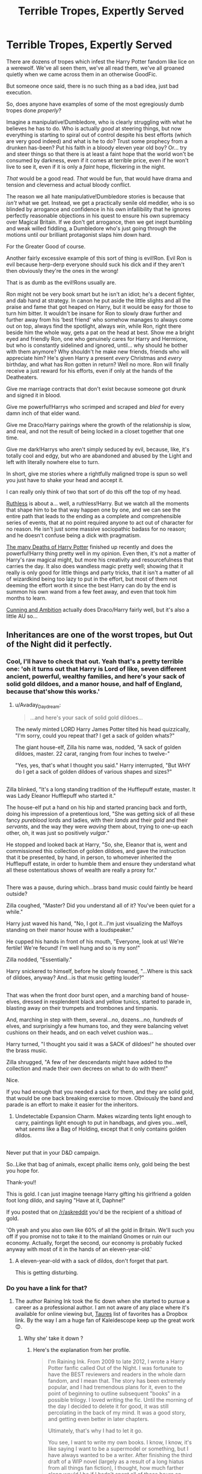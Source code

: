 #+TITLE: Terrible Tropes, Expertly Served

* Terrible Tropes, Expertly Served
:PROPERTIES:
:Author: totorox92
:Score: 92
:DateUnix: 1498679416.0
:DateShort: 2017-Jun-29
:END:
There are dozens of tropes which infest the Harry Potter fandom like lice on a werewolf. We've all seen them, we've all read them, we've all groaned quietly when we came across them in an otherwise GoodFic.

But someone once said, there is no such thing as a bad idea, just bad execution.

So, does anyone have examples of some of the most egregiously dumb tropes done /properly/?

Imagine a manipulative!Dumbledore, who is clearly struggling with what he believes he has to do. Who is actually /good/ at steering things, but now everything is starting to spiral out of control despite his best efforts (which are very good indeed) and what is he to do? Trust some prophecy from a drunken has-been? Put his faith in a bloody eleven year old boy? Or... try and steer things so that there is at least a faint hope that the world won't be consumed by darkness, even if it comes at terrible price, even if he won't live to see it, even if it is only a /faint/ hope, flickering in the night.

/That/ would be a good read. /That/ would be fun, that would have drama and tension and cleverness and actual bloody conflict.

The reason we all hate manipulative!Dumbledore stories is because that /isn't/ what we get. Instead, we get a practically senile old meddler, who is so blinded by arrogance and confidence in his own infallibility that he ignores perfectly reasonable objections in his quest to ensure his own supremacy over Magical Britain. If we don't get arrogance, then we get inept bumbling and weak willed fiddling, a Dumbledore who's just going through the motions until our brilliant protagonist slaps him down hard.

For the Greater Good of course.

Another fairly excessive example of this sort of thing is evil!Ron. Evil Ron is evil because herp-derp everyone should suck his dick and if they aren't then obviously they're the ones in the wrong!

That is as dumb as the evil!Rons usually are.

Ron might not be very book smart but he isn't an idiot; he's a decent fighter, and dab hand at strategy. In canon he put aside the little slights and all the praise and fame that got heaped on Harry, but it would be easy for those to turn him bitter. It wouldn't be insane for Ron to slowly draw further and further away from his ‘best friend' who somehow manages to always come out on top, always find the spotlight, always /win/, while Ron, right there beside him the whole way, gets a pat on the head at best. Show me a bright eyed and friendly Ron, one who genuinely cares for Harry and Hermione, but who is constantly sidelined and ignored, until... why should he bother with them anymore? Why shouldn't he make new friends, friends who will appreciate him? He's given Harry a present /every/ Christmas and /every/ birthday, and what has Ron gotten in return? Well no more. Ron will finally receive a just reward for his efforts, even if only at the hands of the Deatheaters.

Give me marriage contracts that don't exist because someone got drunk and signed it in blood.

Give me powerful!Harrys who scrimped and scraped and /bled/ for every damn inch of that elder wand.

Give me Draco/Harry pairings where the growth of the relationship is slow, and real, and not the result of being locked in a closet together that one time.

Give me dark!Harrys who aren't simply seduced by evil, because, like, it's totally cool and edgy, but who are abandoned and abused by the Light and left with literally nowhere else to turn.

In short, give me stories where a rightfully maligned trope is spun so well you just have to shake your head and accept it.

I can really only think of two that sort of do this off the top of my head.

[[https://www.fanfiction.net/s/10493620/1/Ruthless][Ruthless]] is about a... well, a ruthless!Harry. But we watch all the moments that shape him to be that way happen one by one, and we can see the entire path that leads to the ending as a complete and comprehensible series of events, that at no point required anyone to act out of character for no reason. He isn't just some massive sociopathic badass for no reason; and he doesn't confuse being a dick with pragmatism.

[[https://www.fanfiction.net/s/12388283/1/The-many-Deaths-of-Harry-Potter][The many Deaths of Harry Potter]] finished up recently and does the powerful!Harry thing pretty well in my opinion. Even then, it's not a matter of Harry's raw magical might, but more his creativity and resourcefulness that carries the day. It also does wandless magic pretty well; showing that it really is only good for little things and party tricks, that it isn't a matter of all of wizardkind being too lazy to put in the effort, but most of them not deeming the effort worth it since the best Harry can do by the end is summon his own wand from a few feet away, and even that took him months to learn.

[[http://archiveofourown.org/works/261823][Cunning and Ambition]] actually does Draco/Harry fairly well, but it's also a little AU so...


** Inheritances are one of the worst tropes, but Out of the Night did it perfectly.
:PROPERTIES:
:Author: Lord_Anarchy
:Score: 20
:DateUnix: 1498679649.0
:DateShort: 2017-Jun-29
:END:

*** Cool, I'll have to check that out. Yeah that's a pretty terrible one: 'oh it turns out that Harry is Lord of like, seven different ancient, powerful, wealthy families, and here's your sack of solid gold dildoes, and a manor house, and half of England, because that'show this works.'
:PROPERTIES:
:Author: totorox92
:Score: 17
:DateUnix: 1498679777.0
:DateShort: 2017-Jun-29
:END:

**** u/Avaday_Daydream:
#+begin_quote
  ...and here's your sack of solid gold dildoes...
#+end_quote

The newly minted LORD Harry James Potter tilted his head quizzically, "I'm sorry, could you repeat that? I get a sack of golden whats?"

The giant house-elf, Zilla his name was, nodded, "A sack of golden dildoes, master. 22 carat, ranging from four inches to twelve-"

"Yes, yes, that's what I thought you said." Harry interrupted, "But WHY do I get a sack of golden dildoes of various shapes and sizes?"

** 
   :PROPERTIES:
   :CUSTOM_ID: section
   :END:
Zilla blinked, "It's a long standing tradition of the Hufflepuff estate, master. It was Lady Eleanor Hufflepuff who started it."

The house-elf put a hand on his hip and started prancing back and forth, doing his impression of a pretentious lord, "She was getting sick of all these fancy /pureblood/ lords and ladies, with their /lands/ and their /gold/ and their /servants/, and the way they were /waving/ them about, trying to one-up each other, oh, it was just so positively /vulgar/."

He stopped and looked back at Harry, "So, she, Eleanor that is, went and commissioned this collection of golden dildoes, and gave the instruction that it be presented, by hand, in person, to whomever inherited the Hufflepuff estate, in order to humble them and ensure they understand what all these ostentatious shows of wealth are really a proxy for."

** 
   :PROPERTIES:
   :CUSTOM_ID: section-1
   :END:
There was a pause, during which...brass band music could faintly be heard outside?

Zilla coughed, "Master? Did you understand all of it? You've been quiet for a while."

Harry just waved his hand, "No, I got it...I'm just visualizing the Malfoys standing on their manor house with a loudspeaker."

He cupped his hands in front of his mouth, "Everyone, look at us! We're fertile! We're fecund! I'm well hung and so is my son!"

Zilla nodded, "Essentially."

Harry snickered to himself, before he slowly frowned, "...Where is this sack of dildoes, anyway? And...is that music getting louder?"

** 
   :PROPERTIES:
   :CUSTOM_ID: section-2
   :END:
That was when the front door burst open, and a marching band of house-elves, dressed in resplendent black and yellow tunics, started to parade in, blasting away on their trumpets and trombones and timpanis.

And, marching in step with them, several...no, dozens...no, /hundreds/ of elves, and surprisingly a few humans too, and they were balancing velvet cushions on their heads, and on each velvet cushion was...

Harry turned, "I thought you said it was a SACK of dildoes!" he shouted over the brass music.

Zilla shrugged, "A few of her descendants might have added to the collection and made their own decrees on what to do with them!"
:PROPERTIES:
:Author: Avaday_Daydream
:Score: 62
:DateUnix: 1498696186.0
:DateShort: 2017-Jun-29
:END:

***** Nice.
:PROPERTIES:
:Author: totorox92
:Score: 13
:DateUnix: 1498698061.0
:DateShort: 2017-Jun-29
:END:


***** If you had enough that you needed a sack for them, and they are solid gold, that would be one back breaking exercise to move. Obviously the band and parade is an effort to make it easier for the inheritors.
:PROPERTIES:
:Author: BobVosh
:Score: 13
:DateUnix: 1498733394.0
:DateShort: 2017-Jun-29
:END:

****** Undetectable Expansion Charm. Makes wizarding tents light enough to carry, paintings light enough to put in handbags, and gives you...well, what /seems/ like a Bag of Holding, except that it only contains golden dildos.

** 
   :PROPERTIES:
   :CUSTOM_ID: section
   :END:
Never put that in your D&D campaign.
:PROPERTIES:
:Author: Avaday_Daydream
:Score: 10
:DateUnix: 1498736981.0
:DateShort: 2017-Jun-29
:END:

******* So..Like that bag of animals, except phallic items only, gold being the best you hope for.
:PROPERTIES:
:Author: BobVosh
:Score: 2
:DateUnix: 1498740516.0
:DateShort: 2017-Jun-29
:END:


***** Thank-you!!
:PROPERTIES:
:Score: 2
:DateUnix: 1498699288.0
:DateShort: 2017-Jun-29
:END:


***** This is gold. I can just imagine teenage Harry gifting his girlfriend a golden foot long dildo, and saying "Have at it, Daphne!"

If you posted that on [[/r/askreddit]] you'd be the recipient of a shitload of gold.
:PROPERTIES:
:Score: 2
:DateUnix: 1498749227.0
:DateShort: 2017-Jun-29
:END:


**** 'Oh yeah and you also own like 60% of all the gold in Britain. We'll such you off if you promise not to take it to the mainland Gnomes or ruin our economy. Actually, forget the second, our economy is probably fucked anyway with most of it in the hands of an eleven-year-old.'
:PROPERTIES:
:Author: SaberToothedRock
:Score: 9
:DateUnix: 1498691948.0
:DateShort: 2017-Jun-29
:END:

***** A eleven-year-old with a sack of dildos, don't forget that part.

This is getting disturbing.
:PROPERTIES:
:Author: Kazeto
:Score: 6
:DateUnix: 1498747548.0
:DateShort: 2017-Jun-29
:END:


*** Do you have a link for that?
:PROPERTIES:
:Author: totorox92
:Score: 2
:DateUnix: 1498680389.0
:DateShort: 2017-Jun-29
:END:

**** The author Raining Ink took the fic down when she started to pursue a career as a professional author. I am not aware of any place where it's available for online viewing but, [[https://docs.google.com/document/d/1NkGVr2UUmX3AkexY8P9GZkQFMVfLsxVHckcwW2FzDSA][Taures]] list of favorites has a Dropbox link. By the way I am a huge fan of Kaleidescope keep up the great work 😊.
:PROPERTIES:
:Author: WetBananas
:Score: 7
:DateUnix: 1498681525.0
:DateShort: 2017-Jun-29
:END:

***** Why she' take it down ?
:PROPERTIES:
:Author: MoukaLion
:Score: 1
:DateUnix: 1499904275.0
:DateShort: 2017-Jul-13
:END:

****** Here's the explanation from her profile.

#+begin_quote
  I'm Raining Ink. From 2009 to late 2012, I wrote a Harry Potter fanfic called Out of the Night. I was fortunate to have the BEST reviewers and readers in the whole darn fandom, and I mean that. The story has been extremely popular, and I had tremendous plans for it, even to the point of beginning to outline subsequent "books" in a possible trilogy. I loved writing the fic. Until the morning of the day I decided to delete it for good, it was still percolating in the back of my mind. It was a good story, and getting even better in later chapters.

  Ultimately, that's why I had to let it go.

  You see, I want to write my own books. I know, I know, it's like saying I want to be a supermodel or something, but I have always wanted to be a writer. After finishing the third draft of a WIP novel (largely as a result of a long hiatus from all things fan fiction), I thought, how much farther along would I be if I hadn't spent all of those hours on OoTN?

  The thing is, this is my Dream -- the big one that deserves capital letters, the one I've spent years studying for. OoTN isn't a dream, it's a hobby, and a frightfully addictive one. So that's why once I finally accepted that I couldn't have the Dream and the hobby, I had to thrust OoTN away from me with both hands. (The thrusting away with both hands is why it's being deleted and not simply abandoned.)

  Some of you may say, "But look at the platform you've built! Ready-made fans!"

  Yeah, I know. It bites to leave these wonderful supportive people (more than a few of whom have already volunteered to buy anything I write!) behind. But I don't want to try to coattail off of OoTN, or off of J.K. Rowling. I need to keep my real life and my fanfic life separate. I need to close this chapter for good.

  So this is me, saying thank you and farewell and wish me luck if you've got it in you. I'm off to chase my Dream. I hope that, wherever you are in life, you're chasing yours.

  Over and out,

  Raining Ink
#+end_quote
:PROPERTIES:
:Author: WetBananas
:Score: 5
:DateUnix: 1499904809.0
:DateShort: 2017-Jul-13
:END:

******* Thanks for the info , does that mean it's incomplete tho ?
:PROPERTIES:
:Author: MoukaLion
:Score: 1
:DateUnix: 1499905713.0
:DateShort: 2017-Jul-13
:END:

******** Yes, it's incomplete.
:PROPERTIES:
:Author: WetBananas
:Score: 1
:DateUnix: 1499908387.0
:DateShort: 2017-Jul-13
:END:


******* This makes me wonder, did she ever write that book?
:PROPERTIES:
:Score: 1
:DateUnix: 1508487262.0
:DateShort: 2017-Oct-20
:END:


**** It's not on ffn, but a quick google search "Out of the Night by Raining Ink" will get you a copy.
:PROPERTIES:
:Author: Lord_Anarchy
:Score: 2
:DateUnix: 1498681728.0
:DateShort: 2017-Jun-29
:END:


** I've read extensively in three fandoms and I have to say that proportionally Harry Potter fandom has more Badly written fics than the other three. It's a pity because, per everything you wrote above, the ground is fertile with possibilities. My own personal theory is that the writers are just too young and inexperienced. They find cliched hyperbole fun whereas I, being older, am either bored and/or very annoyed to the point of flinging my phone because "no real person acts that way". My hope is that as the fandom changes, more mature writers will settle in and do justice to some of your ideas, because when it's done right, it is utterly awesome.

Thanks for the recs.
:PROPERTIES:
:Author: helianthusheliopsis
:Score: 41
:DateUnix: 1498681302.0
:DateShort: 2017-Jun-29
:END:

*** Some of the problem is also that FFN is not a good environment for growth. When I post on other sites, I actually get criticism and useful advice. FFN reviews have been a torrent of 'this shit is the best thang evar!' which doesn't help you develop at all as a writer.

If you look for stories on Ao3 or SB/SV the quantity of shit goes way way down.
:PROPERTIES:
:Author: totorox92
:Score: 31
:DateUnix: 1498682945.0
:DateShort: 2017-Jun-29
:END:

**** SB/SV are definitely where its at for discussion and feedback. With Threadmarks and reader mode, they also have almost all the reader friendly functionality of FFN too.
:PROPERTIES:
:Author: thyrfa
:Score: 11
:DateUnix: 1498692455.0
:DateShort: 2017-Jun-29
:END:


**** Any time I have ever ever given a review that said anything but "this is the best thing evah!" (Always variations of I loved this but...homophones are a thing, here's the ones you should stop abusing please) On ffn OR AO3 I immediately got replies of "no one asked you for your advice, go away," which is especially annoying when they say please read and review and constructive criticism is okay.
:PROPERTIES:
:Author: Rit_Zien
:Score: 10
:DateUnix: 1498727295.0
:DateShort: 2017-Jun-29
:END:

***** Then they suck ass and need to find some perspective. Not all criticism is good criticism , but criticism is the only way to get better.
:PROPERTIES:
:Author: totorox92
:Score: 3
:DateUnix: 1498750794.0
:DateShort: 2017-Jun-29
:END:


***** A writer on naruto ff actually left the website because too much people criticized her lol
:PROPERTIES:
:Author: MoukaLion
:Score: 1
:DateUnix: 1499904882.0
:DateShort: 2017-Jul-13
:END:


**** I just hate the formatting on their sites for the reading part, and Ao3 character tag is utterly useless.
:PROPERTIES:
:Author: BobVosh
:Score: 9
:DateUnix: 1498733124.0
:DateShort: 2017-Jun-29
:END:

***** People need to be more judicious in using the tags.
:PROPERTIES:
:Score: 6
:DateUnix: 1498766840.0
:DateShort: 2017-Jun-30
:END:

****** They do, but I dont think it will make a difference. It's too late, even if everyone starting today started using the tags properly, the fics would still not be searchable due to people tagging every remotely popular character in their fics regardless of whether they are mentioned in it. There are also way too many crossovers, I really wish there was a way to exclude them, especially the ones that tag 10+ series and popular characters from all of them.
:PROPERTIES:
:Author: dehue
:Score: 5
:DateUnix: 1498774911.0
:DateShort: 2017-Jun-30
:END:

******* I think it's a way to gain visibility for their fic, but that usually leads to an author being insecure.
:PROPERTIES:
:Score: 2
:DateUnix: 1498776186.0
:DateShort: 2017-Jun-30
:END:


***** What's terrible about it is that I have to read the summary blurb of every fic because a tremendous amount of writers don't tag their 'High School AU'.
:PROPERTIES:
:Author: Boscolt
:Score: 2
:DateUnix: 1499064795.0
:DateShort: 2017-Jul-03
:END:

****** I kinda wish fans could tag instead of authors.
:PROPERTIES:
:Author: BobVosh
:Score: 2
:DateUnix: 1499065523.0
:DateShort: 2017-Jul-03
:END:


**** What is SB/SV? I tried googling it but got weird results.
:PROPERTIES:
:Author: anathea
:Score: 5
:DateUnix: 1498695394.0
:DateShort: 2017-Jun-29
:END:

***** [[https://forums.spacebattles.com/forums/creative-writing.18/][Space Battles]] and their sister site [[https://forums.sufficientvelocity.com/forums/user-fiction.2/][Sufficient Velocity]]. Not a lot of HP on them, but they do have some, and it tends to be noticeably higher quality than what you'd find in a top 50 search of FFN.
:PROPERTIES:
:Author: totorox92
:Score: 18
:DateUnix: 1498697645.0
:DateShort: 2017-Jun-29
:END:


*** I'd question as to exactly how much the fandom will change, if at all. Many older writers (not in terms of age but instead HP writing longevity) seemed to either "grow out of" or lose interest in penning HP fan fictions. Yet, you have a new crop of younger writers (much like you alluded to), that either have too little experience (with some, it's none at all), paired together with those younger authors who don't even bother to complete a story, due to whatever happens to set the detour path for them to take.

It's clear that the HP writing fandom isn't as big as it was once, which makes sense considering the books and films are now completed with the exception of Fantastic Beats (yet that doesn't directly deal with Harry Potter), but sadly, story gems are too little of nothing now, and continuously lost in a endless pit of garbage.
:PROPERTIES:
:Author: emong757
:Score: 14
:DateUnix: 1498688024.0
:DateShort: 2017-Jun-29
:END:

**** Agreed. Hp seems to be the fandom where writers cut their teeth and then move on due to age, losing interest or life distractions. It happens the same in other fandoms but, from the fandoms In which I have read extensively, they enter at an older age therefore are more savvy and sophisticated regarding tropes.
:PROPERTIES:
:Author: helianthusheliopsis
:Score: 7
:DateUnix: 1498689593.0
:DateShort: 2017-Jun-29
:END:


*** [deleted]
:PROPERTIES:
:Score: 1
:DateUnix: 1498723421.0
:DateShort: 2017-Jun-29
:END:

**** Naruto, Homestuck, Worm, One Piece, My Little Pony, and to a lesser extent Bleach, Gravity Falls, Stephen Universe, RWBY
:PROPERTIES:
:Author: totorox92
:Score: 2
:DateUnix: 1498750949.0
:DateShort: 2017-Jun-29
:END:

***** [deleted]
:PROPERTIES:
:Score: 2
:DateUnix: 1498751982.0
:DateShort: 2017-Jun-29
:END:

****** On SB, Worm is by far the most popular, and it has some absolutely fantastic stories by several authors.

However, in my experience it's more about what /kind/ of story you're looking for that determines where you'll be likely to find good stuff.

Ao3 tends to have lots of relationship emphasizing stuff, as well as more intense psychological plots.

SB and SV tend to have more of the mass consumable types of fanfiction, just better written because both of those sites tend to be populated by nerds who are approximately well read and like dissecting how abilities and so on work.

For Naruto, there are some truly awe inspiring romances, and some pretty great [[https://forums.spacebattles.com/threads/sasuke-uchiha-and-the-power-of-lies-naruto-comedy-au.472801/][GenFics]]. However [[http://archiveofourown.org/users/blackkat/pseuds/blackkat][Black.k.kat]] writes *the best rom-coms that you will ever read, anywhere, ever*, and she's even written a few for HP.

Homestuck tends to be [[http://archiveofourown.org/works/737625][a little weird]], just like the source material, but often has pretty decent stuff. Sadly it's very hard to write the easy to read/easy to enjoy stuff for, so it has very little representation on SB/SV. Many of the fics tend to focus on really bizarre sexualitys ([[http://archiveofourown.org/works/6981655/chapters/15909901][because aliens]]) which leads to delightful smut.

Worm covers a broad spectrum. There are a lot of stories which simply follow [[https://forums.spacebattles.com/threads/constellations-worm-okami.414320/][the MC with a different superpowers]], but the best ones tend to focus on the powers which [[https://forums.spacebattles.com/threads/burn-up-worm-complete.395526/][change how her brain works]] and those can be simply delicious explorations of alien psyche.

One Piece is a series I have always enjoyed, but the fandom is sadly quite small. I just recently discovered [[http://archiveofourown.org/works/10859229][one series]] though which... like, it has a lot of AU elements, but /holy fuck/ it is practically fine literature. I'm not even kidding.

My Little Pony is... kind of an odd one, because the fanbase is incredibly diverse, so you can get bronys writing stories about [[https://www.fimfiction.net/story/62074/friendship-is-optimal][an AI eating the world being a good thing]] but also have some fics where [[https://www.fimfiction.net/story/82419/a-stitch-in-time][time loops drive the Princess of Friendship insane]].

The other four I haven't delved much yet, so I only have one or two stories that I've found tolerable there.

In General, I would say Worm has the most readable stuff on SB/SV, Homestuck has the best (and weirdest) smut on Ao3, and Naruto has a decent representation on both sites, but more Ao3 than SB/SV. Good MLP:FiM is usually on fimfiction, the dedicated site
:PROPERTIES:
:Author: totorox92
:Score: 7
:DateUnix: 1498770740.0
:DateShort: 2017-Jun-30
:END:


** Marriage contracts done well you say?

linkffn(Contractual Invalidation by R-dude)
:PROPERTIES:
:Author: RAfan2421
:Score: 16
:DateUnix: 1498698177.0
:DateShort: 2017-Jun-29
:END:

*** [[http://www.fanfiction.net/s/11697407/1/][*/Contractual Invalidation/*]] by [[https://www.fanfiction.net/u/2057121/R-dude][/R-dude/]]

#+begin_quote
  In which pureblood tradition doesn't always favor the purebloods.
#+end_quote

^{/Site/: [[http://www.fanfiction.net/][fanfiction.net]] *|* /Category/: Harry Potter *|* /Rated/: Fiction T *|* /Chapters/: 7 *|* /Words/: 90,127 *|* /Reviews/: 676 *|* /Favs/: 3,276 *|* /Follows/: 2,756 *|* /Updated/: 1/6 *|* /Published/: 12/28/2015 *|* /Status/: Complete *|* /id/: 11697407 *|* /Language/: English *|* /Genre/: Suspense *|* /Characters/: Harry P., Daphne G. *|* /Download/: [[http://www.ff2ebook.com/old/ffn-bot/index.php?id=11697407&source=ff&filetype=epub][EPUB]] or [[http://www.ff2ebook.com/old/ffn-bot/index.php?id=11697407&source=ff&filetype=mobi][MOBI]]}

--------------

*FanfictionBot*^{1.4.0} *|* [[[https://github.com/tusing/reddit-ffn-bot/wiki/Usage][Usage]]] | [[[https://github.com/tusing/reddit-ffn-bot/wiki/Changelog][Changelog]]] | [[[https://github.com/tusing/reddit-ffn-bot/issues/][Issues]]] | [[[https://github.com/tusing/reddit-ffn-bot/][GitHub]]] | [[[https://www.reddit.com/message/compose?to=tusing][Contact]]]

^{/New in this version: Slim recommendations using/ ffnbot!slim! /Thread recommendations using/ linksub(thread_id)!}
:PROPERTIES:
:Author: FanfictionBot
:Score: 4
:DateUnix: 1498698189.0
:DateShort: 2017-Jun-29
:END:


*** Damn, was about to rec this one. Definitely one of the best marriage contract fic out there.
:PROPERTIES:
:Author: ShiroVN
:Score: 4
:DateUnix: 1498704327.0
:DateShort: 2017-Jun-29
:END:


** linkffn(A dramatic reading) Umbridge finds the Harry Potter books and makes a public reading out of them. A well written and realistic take on the popular trope.

linkffn(Blurring Reality) Read this recently and have to recommend it. It's kind of a non magical AU trope with a serious supernatural twist. I know the summary sounds ridiculous, but it's really good. It's set in a dance school that's putting on a performance called "the prophecy" that's basically the Harry Potter plot.

Its a fic of parallels between the perfomance that they are putting on, the characters who we all know and love and the actual canon plot. Something really strange is going on since their real life starts to mirror the events happening in the play and actors start losing their grip with reality. It's like black swan movie Harry Potter edition since it has that psychological thriller thing going on. Everyone is very in character and has some great moments with Tom Riddle and Harry.

Sadly incomplete, but good. Its also a gen fic, no slash or romance.
:PROPERTIES:
:Author: dehue
:Score: 21
:DateUnix: 1498681468.0
:DateShort: 2017-Jun-29
:END:

*** Wow, I just read Blurring Reality and it was crazy good! I was not expecting that at all...I hope the author continues it!
:PROPERTIES:
:Author: Flye_Autumne
:Score: 7
:DateUnix: 1498704797.0
:DateShort: 2017-Jun-29
:END:

**** Haha, yeah, that was my reaction too. I only started reading it because I wanted to see how silly it would be, I wasn't expecting to get super into it or for it to have an interesting mystery plot and great characters.
:PROPERTIES:
:Author: dehue
:Score: 3
:DateUnix: 1498708533.0
:DateShort: 2017-Jun-29
:END:


**** Same reaction. It wasn't what I thought it would be but I loved it anyways...
:PROPERTIES:
:Author: findurowndestiny
:Score: 2
:DateUnix: 1498756643.0
:DateShort: 2017-Jun-29
:END:


*** [[http://www.fanfiction.net/s/10868642/1/][*/Blurring Reality/*]] by [[https://www.fanfiction.net/u/4663863/Terrific-Lunacy][/Terrific Lunacy/]]

#+begin_quote
  Tom Riddle, top student of the prestigious Hogwarts School for Dance. Albus Dumbledore, searching for the hero in his famous end of year performance by holding open auditions. Harry Potter, attending said auditions only to listen to the live music for free. Severus Snape, dance instructor, tolerating nothing but perfection. The line between imagination and reality, a fickle thing.
#+end_quote

^{/Site/: [[http://www.fanfiction.net/][fanfiction.net]] *|* /Category/: Harry Potter *|* /Rated/: Fiction T *|* /Chapters/: 11 *|* /Words/: 55,885 *|* /Reviews/: 870 *|* /Favs/: 1,282 *|* /Follows/: 1,581 *|* /Updated/: 8/2/2016 *|* /Published/: 12/4/2014 *|* /id/: 10868642 *|* /Language/: English *|* /Genre/: Suspense/Drama *|* /Characters/: Harry P., Tom R. Jr., Voldemort, Severus S. *|* /Download/: [[http://www.ff2ebook.com/old/ffn-bot/index.php?id=10868642&source=ff&filetype=epub][EPUB]] or [[http://www.ff2ebook.com/old/ffn-bot/index.php?id=10868642&source=ff&filetype=mobi][MOBI]]}

--------------

[[http://www.fanfiction.net/s/12324284/1/][*/A Dramatic Reading/*]] by [[https://www.fanfiction.net/u/5339762/White-Squirrel][/White Squirrel/]]

#+begin_quote
  Umbridge finds seven books about Harry Potter from another dimension in the Room of Requirement and decides to read them aloud to the school in an ill-advised attempt to discredit Dumbledore. Hilarity ensues. Features an actual plot, realistic reactions, decent pacing, *and minimal quotations*.
#+end_quote

^{/Site/: [[http://www.fanfiction.net/][fanfiction.net]] *|* /Category/: Harry Potter *|* /Rated/: Fiction K+ *|* /Chapters/: 18 *|* /Words/: 56,579 *|* /Reviews/: 640 *|* /Favs/: 1,254 *|* /Follows/: 1,432 *|* /Updated/: 4/2 *|* /Published/: 1/15 *|* /Status/: Complete *|* /id/: 12324284 *|* /Language/: English *|* /Genre/: Drama/Parody *|* /Characters/: Harry P. *|* /Download/: [[http://www.ff2ebook.com/old/ffn-bot/index.php?id=12324284&source=ff&filetype=epub][EPUB]] or [[http://www.ff2ebook.com/old/ffn-bot/index.php?id=12324284&source=ff&filetype=mobi][MOBI]]}

--------------

*FanfictionBot*^{1.4.0} *|* [[[https://github.com/tusing/reddit-ffn-bot/wiki/Usage][Usage]]] | [[[https://github.com/tusing/reddit-ffn-bot/wiki/Changelog][Changelog]]] | [[[https://github.com/tusing/reddit-ffn-bot/issues/][Issues]]] | [[[https://github.com/tusing/reddit-ffn-bot/][GitHub]]] | [[[https://www.reddit.com/message/compose?to=tusing][Contact]]]

^{/New in this version: Slim recommendations using/ ffnbot!slim! /Thread recommendations using/ linksub(thread_id)!}
:PROPERTIES:
:Author: FanfictionBot
:Score: 6
:DateUnix: 1498681489.0
:DateShort: 2017-Jun-29
:END:


** This is my particular brand of crack, so. Here's a bunch of superpowered Harry, dumb wizarding politics, soulbonds, twin-is-the-other-boy-who-lived, dimension travel, and time travel.

As always, YMMV; taste is subjective. But I've found all of these to be at least somewhat entertaining and creative.

linkffn(8045114; 11191235; 9863146; 9332216; 8553100; 11994164; 12248514; 11574569; 9818387) ffnbot!slim

linkao3(8376253; 696060; 4330836; 6551137; 327322; 5421695; 8158447)

...This list got slightly out of hand.
:PROPERTIES:
:Author: saiditallbefore
:Score: 12
:DateUnix: 1498688363.0
:DateShort: 2017-Jun-29
:END:

*** [[http://archiveofourown.org/works/8158447][*/the last son/*]] by [[http://www.archiveofourown.org/users/dirgewithoutmusic/pseuds/dirgewithoutmusic][/dirgewithoutmusic/]]

#+begin_quote
  On the train platform, Harry suffered a hug from Remus, a hair ruffle from Sirius, and a "don't do anything I wouldn't do" from his mother, and then he ran for the brick wall, cart rattling before him. The snowy owl they'd gotten him hooted softly in protest. Harry had named her Ororo after the Muggle comic books his mother had introduced him to. Lily took Harry to the comic store every time he sat through a whole visit with his aunt, uncle, and cousin and didn't kick anybody unless they kicked him first. Bill tried to wipe some dirt off a dodging Ron's nose. Ginny complained loudly about being left behind. Fred and George ran off to see Lee Jordan's spider. People watched the Weasleys from all directions--they were hard to miss--and Ron's shoulders slowly rose up and up to his reddening ears. He missed the big empty orchards behind the Burrow already. Ron was one of the last people on the train. He slid past staring eyes and finally stepped himself into an almost unoccupied compartment-- there was just one small boy tucked in there. He had messy dark hair, slightly askew round glasses, and a comic book held up in front of his nose. "Is it okay if I sit here?" said Ron. "Everywhere else is full."
#+end_quote

^{/Site/: [[http://www.archiveofourown.org/][Archive of Our Own]] *|* /Fandom/: Harry Potter - J. K. Rowling *|* /Published/: 2016-09-29 *|* /Words/: 13051 *|* /Chapters/: 1/1 *|* /Comments/: 180 *|* /Kudos/: 2139 *|* /Bookmarks/: 342 *|* /Hits/: 17492 *|* /ID/: 8158447 *|* /Download/: [[http://archiveofourown.org/downloads/di/dirgewithoutmusic/8158447/the%20last%20son.epub?updated_at=1497663439][EPUB]] or [[http://archiveofourown.org/downloads/di/dirgewithoutmusic/8158447/the%20last%20son.mobi?updated_at=1497663439][MOBI]]}

--------------

[[http://archiveofourown.org/works/696060][*/Families and Familiars/*]] by [[http://www.archiveofourown.org/users/Sherza/pseuds/Sherza][/Sherza/]]

#+begin_quote
  Hogwarts is alive, sentient, and able to speak. There is a world of difference between pets and familiars. Harry Potter uses the brain he was born with. The Wizarding world gets an object lesson in why you never underestimate (or worse, make an enemy of) a Black.Harry Potter has a destiny far greater than he could possibly know. A destiny that will shake the Wizarding world to its foundations
#+end_quote

^{/Site/: [[http://www.archiveofourown.org/][Archive of Our Own]] *|* /Fandom/: Harry Potter - J. K. Rowling *|* /Published/: 2013-02-23 *|* /Completed/: 2013-02-23 *|* /Words/: 134649 *|* /Chapters/: 24/24 *|* /Comments/: 105 *|* /Kudos/: 1096 *|* /Bookmarks/: 247 *|* /Hits/: 42859 *|* /ID/: 696060 *|* /Download/: [[http://archiveofourown.org/downloads/Sh/Sherza/696060/Families%20and%20Familiars.epub?updated_at=1405205625][EPUB]] or [[http://archiveofourown.org/downloads/Sh/Sherza/696060/Families%20and%20Familiars.mobi?updated_at=1405205625][MOBI]]}

--------------

[[http://www.fanfiction.net/s/9332216/1/][*/Sixteen Years/*]] by [[https://www.fanfiction.net/u/4303858/Council][/Council/]]

#+begin_quote
  Sixteen years later marks Harry Potter's forced return to the wizarding world after being banished to the muggle world for sixteen years. When he returns, he will be forced to fight, but in his own, Shotgunning, Motorcycling, Firewielding unique style. DifferentBWL, H/G, TwinPotters, All Wizards are powerful and Super Epic Powered Wizarding Duels will be the backbone of this story.
#+end_quote

^{/Site/: [[http://www.fanfiction.net/][fanfiction.net]] *|* /Category/: Harry Potter *|* /Rated/: Fiction M *|* /Chapters/: 33 *|* /Words/: 185,234 *|* /Reviews/: 805 *|* /Favs/: 863 *|* /Follows/: 1,111 *|* /Updated/: 9/9/2016 *|* /Published/: 5/27/2013 *|* /id/: 9332216 *|* /Language/: English *|* /Genre/: Adventure/Romance *|* /Characters/: <Harry P., Ginny W.> Sirius B., Neville L. *|* /Download/: [[http://www.ff2ebook.com/old/ffn-bot/index.php?id=9332216&source=ff&filetype=epub][EPUB]] or [[http://www.ff2ebook.com/old/ffn-bot/index.php?id=9332216&source=ff&filetype=mobi][MOBI]]}

--------------

[[http://www.fanfiction.net/s/8553100/1/][*/The Rise and Fall of Harry J Potter/*]] by [[https://www.fanfiction.net/u/1156945/Muffliato][/Muffliato/]]

#+begin_quote
  All was well. Truly, it was. Harry Potter was so happy that not even Rita Skeeter's newest biography could spoil things. Okay, fine, so maybe he'd 'forgotten' to mention parts of his past to his loved ones. It wasn't like this disaster could end in Azkaban sentences or pygmy puff invasions, right? Right. He was worrying about nothing. --- Pre-Epilogue, canon ships.
#+end_quote

^{/Site/: [[http://www.fanfiction.net/][fanfiction.net]] *|* /Category/: Harry Potter *|* /Rated/: Fiction K+ *|* /Chapters/: 9 *|* /Words/: 59,202 *|* /Reviews/: 145 *|* /Favs/: 251 *|* /Follows/: 376 *|* /Updated/: 10/24/2016 *|* /Published/: 9/24/2012 *|* /id/: 8553100 *|* /Language/: English *|* /Genre/: Family/Humor *|* /Characters/: <Harry P., Ginny W.> Hermione G., Rita S. *|* /Download/: [[http://www.ff2ebook.com/old/ffn-bot/index.php?id=8553100&source=ff&filetype=epub][EPUB]] or [[http://www.ff2ebook.com/old/ffn-bot/index.php?id=8553100&source=ff&filetype=mobi][MOBI]]}

--------------

[[http://www.fanfiction.net/s/11994164/1/][*/Thin Pages/*]] by [[https://www.fanfiction.net/u/7751341/Queen-Of-Creating][/Queen.Of.Creating/]]

#+begin_quote
  "Not only will this class be reading it, but all of my classes will be reading it." Umbridge said, her girly voice laced with vindictive excitement. "And I've delivered copies to each of the professors and the headmaster. I believe these books will clear things up very soon." Rated T for mild language.
#+end_quote

^{/Site/: [[http://www.fanfiction.net/][fanfiction.net]] *|* /Category/: Harry Potter *|* /Rated/: Fiction T *|* /Chapters/: 10 *|* /Words/: 43,494 *|* /Reviews/: 185 *|* /Favs/: 244 *|* /Follows/: 416 *|* /Updated/: 5/31 *|* /Published/: 6/11/2016 *|* /id/: 11994164 *|* /Language/: English *|* /Genre/: Friendship/Drama *|* /Characters/: Harry P. *|* /Download/: [[http://www.ff2ebook.com/old/ffn-bot/index.php?id=11994164&source=ff&filetype=epub][EPUB]] or [[http://www.ff2ebook.com/old/ffn-bot/index.php?id=11994164&source=ff&filetype=mobi][MOBI]]}

--------------

*FanfictionBot*^{1.4.0} *|* [[[https://github.com/tusing/reddit-ffn-bot/wiki/Usage][Usage]]] | [[[https://github.com/tusing/reddit-ffn-bot/wiki/Changelog][Changelog]]] | [[[https://github.com/tusing/reddit-ffn-bot/issues/][Issues]]] | [[[https://github.com/tusing/reddit-ffn-bot/][GitHub]]] | [[[https://www.reddit.com/message/compose?to=tusing][Contact]]]

^{/New in this version: Slim recommendations using/ ffnbot!slim! /Thread recommendations using/ linksub(thread_id)!}
:PROPERTIES:
:Author: FanfictionBot
:Score: 4
:DateUnix: 1498688401.0
:DateShort: 2017-Jun-29
:END:


*** [[http://archiveofourown.org/works/5421695][*/Actions Speak Louder than Words/*]] by [[http://www.archiveofourown.org/users/SSAerial/pseuds/SSAerial][/SSAerial/]]

#+begin_quote
  “Stubborn child!” the hat suddenly boomed out with exasperation dripping his tone. “Better be Slytherin!”
#+end_quote

^{/Site/: [[http://www.archiveofourown.org/][Archive of Our Own]] *|* /Fandom/: Harry Potter - J. K. Rowling *|* /Published/: 2015-12-14 *|* /Completed/: 2017-03-29 *|* /Words/: 5327 *|* /Chapters/: 3/3 *|* /Comments/: 146 *|* /Kudos/: 1293 *|* /Bookmarks/: 320 *|* /Hits/: 9757 *|* /ID/: 5421695 *|* /Download/: [[http://archiveofourown.org/downloads/SS/SSAerial/5421695/Actions%20Speak%20Louder%20than.epub?updated_at=1490833570][EPUB]] or [[http://archiveofourown.org/downloads/SS/SSAerial/5421695/Actions%20Speak%20Louder%20than.mobi?updated_at=1490833570][MOBI]]}

--------------

[[http://www.fanfiction.net/s/11191235/1/][*/Harry Potter and the Prince of Slytherin/*]] by [[https://www.fanfiction.net/u/4788805/The-Sinister-Man][/The Sinister Man/]]

#+begin_quote
  Harry Potter was Sorted into Slytherin after a crappy childhood. His brother Jim is believed to be the BWL. Think you know this story? Think again. Year Three (Harry Potter and the Death Eater Menace) starts on 9/1/16. NO romantic pairings prior to Fourth Year. Basically good Dumbledore and Weasleys. Limited bashing (mainly of James).
#+end_quote

^{/Site/: [[http://www.fanfiction.net/][fanfiction.net]] *|* /Category/: Harry Potter *|* /Rated/: Fiction T *|* /Chapters/: 92 *|* /Words/: 576,266 *|* /Reviews/: 7,178 *|* /Favs/: 6,196 *|* /Follows/: 7,350 *|* /Updated/: 6/13 *|* /Published/: 4/17/2015 *|* /id/: 11191235 *|* /Language/: English *|* /Genre/: Adventure/Mystery *|* /Characters/: Harry P., Hermione G., Neville L., Theodore N. *|* /Download/: [[http://www.ff2ebook.com/old/ffn-bot/index.php?id=11191235&source=ff&filetype=epub][EPUB]] or [[http://www.ff2ebook.com/old/ffn-bot/index.php?id=11191235&source=ff&filetype=mobi][MOBI]]}

--------------

[[http://archiveofourown.org/works/4330836][*/the heir of something or other/*]] by [[http://www.archiveofourown.org/users/dirgewithoutmusic/pseuds/dirgewithoutmusic][/dirgewithoutmusic/]]

#+begin_quote
  When kids in the Slytherin Common Room tossed jeers at the pudgy feet of Millicent Bulstrode, Harry rose up to do something about it. This Harry, now one of Snape's own, got fewer House points lost but many more detentions-- it had never been the colors on his hem that Severus hated.This was not wishing Harry an easy path. This was not wishing the boy a warm House. This was Harry, three weeks in, sleep deprived and considering running away and going back to Privet Drive. This was Harry in the back of Potions class, blank-faced under Snape's disdain the way he'd perfected under the Dursleys's torments.When Quirrell shouted “troll in the dungeons, thought you ought to know,” and Harry overheard that there was a girl in the bathroom crying, he still ran off to make sure she got out okay. He hesitated first, at the back of the little pack of Slytherin first years (at the back so that no one could get behind him)-- he hesitated. And Millicent Bulstrode, who could never quite keep her tummy tucked in enough, could never brush all the cat hair off her robes, never quite keep her temper in check, hesitated, too.
#+end_quote

^{/Site/: [[http://www.archiveofourown.org/][Archive of Our Own]] *|* /Fandom/: Harry Potter - J. K. Rowling *|* /Published/: 2015-07-13 *|* /Words/: 14305 *|* /Chapters/: 1/1 *|* /Comments/: 184 *|* /Kudos/: 3752 *|* /Bookmarks/: 860 *|* /Hits/: 34370 *|* /ID/: 4330836 *|* /Download/: [[http://archiveofourown.org/downloads/di/dirgewithoutmusic/4330836/the%20heir%20of%20something%20or.epub?updated_at=1492759648][EPUB]] or [[http://archiveofourown.org/downloads/di/dirgewithoutmusic/4330836/the%20heir%20of%20something%20or.mobi?updated_at=1492759648][MOBI]]}

--------------

[[http://www.fanfiction.net/s/9863146/1/][*/The Accidental Animagus/*]] by [[https://www.fanfiction.net/u/5339762/White-Squirrel][/White Squirrel/]]

#+begin_quote
  Harry escapes the Dursleys with a unique bout of accidental magic and eventually winds up at the Grangers' house. Now, he has what he always wanted: a loving family, and he'll need their help to take on the magical world and vanquish the dark lord who has pursued him from birth. Years 1-4. Sequel posted.
#+end_quote

^{/Site/: [[http://www.fanfiction.net/][fanfiction.net]] *|* /Category/: Harry Potter *|* /Rated/: Fiction T *|* /Chapters/: 112 *|* /Words/: 697,191 *|* /Reviews/: 4,160 *|* /Favs/: 5,632 *|* /Follows/: 5,952 *|* /Updated/: 7/30/2016 *|* /Published/: 11/20/2013 *|* /Status/: Complete *|* /id/: 9863146 *|* /Language/: English *|* /Characters/: Harry P., Hermione G. *|* /Download/: [[http://www.ff2ebook.com/old/ffn-bot/index.php?id=9863146&source=ff&filetype=epub][EPUB]] or [[http://www.ff2ebook.com/old/ffn-bot/index.php?id=9863146&source=ff&filetype=mobi][MOBI]]}

--------------

[[http://www.fanfiction.net/s/8045114/1/][*/A Marauder's Plan/*]] by [[https://www.fanfiction.net/u/3926884/CatsAreCool][/CatsAreCool/]]

#+begin_quote
  Sirius decides to stay in England after escaping Hogwarts and makes protecting Harry his priority. AU GOF.
#+end_quote

^{/Site/: [[http://www.fanfiction.net/][fanfiction.net]] *|* /Category/: Harry Potter *|* /Rated/: Fiction T *|* /Chapters/: 87 *|* /Words/: 893,787 *|* /Reviews/: 10,016 *|* /Favs/: 11,273 *|* /Follows/: 10,074 *|* /Updated/: 6/13/2016 *|* /Published/: 4/21/2012 *|* /Status/: Complete *|* /id/: 8045114 *|* /Language/: English *|* /Genre/: Family/Drama *|* /Characters/: Harry P., Sirius B. *|* /Download/: [[http://www.ff2ebook.com/old/ffn-bot/index.php?id=8045114&source=ff&filetype=epub][EPUB]] or [[http://www.ff2ebook.com/old/ffn-bot/index.php?id=8045114&source=ff&filetype=mobi][MOBI]]}

--------------

[[http://www.fanfiction.net/s/9818387/1/][*/The Amplitude, Frequency and Resistance of the Soul Bond/*]] by [[https://www.fanfiction.net/u/4303858/Council][/Council/]]

#+begin_quote
  A Love Story that doesn't start with love. A Soul Bond that doesn't start with a kiss. Love is not handed out freely. Love is earned. When Harry and Ginny are Soul Bonded, they discover that love is not initially included, and that it's something that must be fought for. H/G SoulBond!RealisticDevelopment!EndOfCOS!GoodDumbledore! Trust me, you've never seen a soul-bond fic like this
#+end_quote

^{/Site/: [[http://www.fanfiction.net/][fanfiction.net]] *|* /Category/: Harry Potter *|* /Rated/: Fiction T *|* /Chapters/: 23 *|* /Words/: 140,465 *|* /Reviews/: 1,063 *|* /Favs/: 1,150 *|* /Follows/: 1,629 *|* /Updated/: 5/12/2016 *|* /Published/: 11/3/2013 *|* /id/: 9818387 *|* /Language/: English *|* /Genre/: Romance/Humor *|* /Characters/: <Harry P., Ginny W.> *|* /Download/: [[http://www.ff2ebook.com/old/ffn-bot/index.php?id=9818387&source=ff&filetype=epub][EPUB]] or [[http://www.ff2ebook.com/old/ffn-bot/index.php?id=9818387&source=ff&filetype=mobi][MOBI]]}

--------------

*FanfictionBot*^{1.4.0} *|* [[[https://github.com/tusing/reddit-ffn-bot/wiki/Usage][Usage]]] | [[[https://github.com/tusing/reddit-ffn-bot/wiki/Changelog][Changelog]]] | [[[https://github.com/tusing/reddit-ffn-bot/issues/][Issues]]] | [[[https://github.com/tusing/reddit-ffn-bot/][GitHub]]] | [[[https://www.reddit.com/message/compose?to=tusing][Contact]]]

^{/New in this version: Slim recommendations using/ ffnbot!slim! /Thread recommendations using/ linksub(thread_id)!}
:PROPERTIES:
:Author: FanfictionBot
:Score: 2
:DateUnix: 1498688403.0
:DateShort: 2017-Jun-29
:END:


*** [[http://www.fanfiction.net/s/11574569/1/][*/Dodging Prison and Stealing Witches - Revenge is Best Served Raw/*]] by [[https://www.fanfiction.net/u/6791440/LeadVonE][/LeadVonE/]]

#+begin_quote
  Harry Potter has been banged up for ten years in the hellhole brig of Azkaban for a crime he didn't commit, and his traitorous brother, the not-really-boy-who-lived, has royally messed things up. After meeting Fate and Death, Harry is given a second chance to squash Voldemort, dodge a thousand years in prison, and snatch everything his hated brother holds dear. H/Hr/LL/DG/GW.
#+end_quote

^{/Site/: [[http://www.fanfiction.net/][fanfiction.net]] *|* /Category/: Harry Potter *|* /Rated/: Fiction M *|* /Chapters/: 35 *|* /Words/: 356,280 *|* /Reviews/: 4,736 *|* /Favs/: 8,758 *|* /Follows/: 11,190 *|* /Updated/: 4/5 *|* /Published/: 10/23/2015 *|* /id/: 11574569 *|* /Language/: English *|* /Genre/: Adventure/Romance *|* /Characters/: <Harry P., Hermione G., Daphne G., Ginny W.> *|* /Download/: [[http://www.ff2ebook.com/old/ffn-bot/index.php?id=11574569&source=ff&filetype=epub][EPUB]] or [[http://www.ff2ebook.com/old/ffn-bot/index.php?id=11574569&source=ff&filetype=mobi][MOBI]]}

--------------

[[http://www.fanfiction.net/s/12248514/1/][*/Harry Potter and the Illusion of Fate/*]] by [[https://www.fanfiction.net/u/1193816/Priestess-of-Groove][/Priestess of Groove/]]

#+begin_quote
  When Harry dies, he is given the choice to travel back to his first year to set things right. He soon comes to realize this is not the world he grew up in. Companions in the form of animals exist to augment a wizard's power. Will Harry manage to stop Voldemort by the end of 4th Year? Parallel Universe
#+end_quote

^{/Site/: [[http://www.fanfiction.net/][fanfiction.net]] *|* /Category/: Harry Potter *|* /Rated/: Fiction T *|* /Chapters/: 19 *|* /Words/: 60,125 *|* /Reviews/: 101 *|* /Favs/: 171 *|* /Follows/: 316 *|* /Updated/: 5/14 *|* /Published/: 11/26/2016 *|* /id/: 12248514 *|* /Language/: English *|* /Genre/: Adventure/Romance *|* /Characters/: <Harry P., Ginny W.> Hermione G., Albus D. *|* /Download/: [[http://www.ff2ebook.com/old/ffn-bot/index.php?id=12248514&source=ff&filetype=epub][EPUB]] or [[http://www.ff2ebook.com/old/ffn-bot/index.php?id=12248514&source=ff&filetype=mobi][MOBI]]}

--------------

[[http://archiveofourown.org/works/6551137][*/A New Beginning/*]] by [[http://www.archiveofourown.org/users/LullabyKnell/pseuds/LullabyKnell][/LullabyKnell/]]

#+begin_quote
  Narcissa wakes with the certain feeling that something is terribly wrong. Draco is acting differently, Narcissa is worried, Lucius is confused, and a meeting inside Madam Malkin's goes very differently from the way it happened the first time around.
#+end_quote

^{/Site/: [[http://www.archiveofourown.org/][Archive of Our Own]] *|* /Fandom/: Harry Potter - J. K. Rowling *|* /Published/: 2016-04-14 *|* /Words/: 8427 *|* /Chapters/: 1/1 *|* /Comments/: 52 *|* /Kudos/: 1369 *|* /Bookmarks/: 326 *|* /ID/: 6551137 *|* /Download/: [[http://archiveofourown.org/downloads/Lu/LullabyKnell/6551137/A%20New%20Beginning.epub?updated_at=1498354072][EPUB]] or [[http://archiveofourown.org/downloads/Lu/LullabyKnell/6551137/A%20New%20Beginning.mobi?updated_at=1498354072][MOBI]]}

--------------

[[http://archiveofourown.org/works/327322][*/A Fairytale Dream/*]] by [[http://www.archiveofourown.org/users/Mistress_Ashley/pseuds/Mistress_Ashley][/Mistress_Ashley/]]

#+begin_quote
  Harry gets a letter from Gringotts containing an old marriage contract. He resigns himself to a loveless marriage and a lifetime of watching the woman he loves with someone else. It's a good thing Harry has such bloody brilliant friends. HP/HG/RW
#+end_quote

^{/Site/: [[http://www.archiveofourown.org/][Archive of Our Own]] *|* /Fandom/: Harry Potter - J. K. Rowling *|* /Published/: 2012-01-26 *|* /Words/: 33520 *|* /Chapters/: 1/1 *|* /Comments/: 7 *|* /Kudos/: 215 *|* /Bookmarks/: 61 *|* /Hits/: 6958 *|* /ID/: 327322 *|* /Download/: [[http://archiveofourown.org/downloads/Mi/Mistress_Ashley/327322/A%20Fairytale%20Dream.epub?updated_at=1486355775][EPUB]] or [[http://archiveofourown.org/downloads/Mi/Mistress_Ashley/327322/A%20Fairytale%20Dream.mobi?updated_at=1486355775][MOBI]]}

--------------

[[http://archiveofourown.org/works/8376253][*/Misplaced Moony/*]] by [[http://www.archiveofourown.org/users/ShayaLonnie/pseuds/ShayaLonnie][/ShayaLonnie/]]

#+begin_quote
  A mysterious item and mischievous Marauders end up accidentally shoving Remus Lupin into another time and place where he has to rebuild his life from scratch, deal with the aftermath of a war he hadn't yet been a part of, all with the help of new friends and a special young witch.
#+end_quote

^{/Site/: [[http://www.archiveofourown.org/][Archive of Our Own]] *|* /Fandom/: Harry Potter - J. K. Rowling *|* /Published/: 2016-10-25 *|* /Updated/: 2017-06-19 *|* /Words/: 163168 *|* /Chapters/: 37/? *|* /Comments/: 288 *|* /Kudos/: 471 *|* /Bookmarks/: 170 *|* /Hits/: 8941 *|* /ID/: 8376253 *|* /Download/: [[http://archiveofourown.org/downloads/Sh/ShayaLonnie/8376253/Misplaced%20Moony.epub?updated_at=1498071036][EPUB]] or [[http://archiveofourown.org/downloads/Sh/ShayaLonnie/8376253/Misplaced%20Moony.mobi?updated_at=1498071036][MOBI]]}

--------------

*FanfictionBot*^{1.4.0} *|* [[[https://github.com/tusing/reddit-ffn-bot/wiki/Usage][Usage]]] | [[[https://github.com/tusing/reddit-ffn-bot/wiki/Changelog][Changelog]]] | [[[https://github.com/tusing/reddit-ffn-bot/issues/][Issues]]] | [[[https://github.com/tusing/reddit-ffn-bot/][GitHub]]] | [[[https://www.reddit.com/message/compose?to=tusing][Contact]]]

^{/New in this version: Slim recommendations using/ ffnbot!slim! /Thread recommendations using/ linksub(thread_id)!}
:PROPERTIES:
:Author: FanfictionBot
:Score: 1
:DateUnix: 1498688397.0
:DateShort: 2017-Jun-29
:END:


** White Squirrel basically built his career on taking what appears to be clichéd premises ("Harry becomes an Animagus before even getting his letter", "Hermione is a genius who's going to redesign magic from the ground up", "the characters read the books publically and comment on it"), but write them so well that the stories still manage to be some of the best out there. You might especially enjoy linkffn(Justice, Justice Shall You Pursue), which is precisely /about/ realistic consequences of the Death Eater-controlled Ministry forcing marriages and the Goblins having their own justice system. It's a quick and awesome read.
:PROPERTIES:
:Author: Achille-Talon
:Score: 8
:DateUnix: 1498771580.0
:DateShort: 2017-Jun-30
:END:

*** [[http://www.fanfiction.net/s/11961978/1/][*/Justice, Justice Shall You Pursue/*]] by [[https://www.fanfiction.net/u/5339762/White-Squirrel][/White Squirrel/]]

#+begin_quote
  Goblin courts are inhumane, the Ministry thinks it can arrange marriages, and Voldemort wants to oppress everybody. The muggle government is not amused.
#+end_quote

^{/Site/: [[http://www.fanfiction.net/][fanfiction.net]] *|* /Category/: Harry Potter *|* /Rated/: Fiction K+ *|* /Chapters/: 6 *|* /Words/: 35,865 *|* /Reviews/: 450 *|* /Favs/: 1,372 *|* /Follows/: 1,455 *|* /Updated/: 10/18/2016 *|* /Published/: 5/23/2016 *|* /Status/: Complete *|* /id/: 11961978 *|* /Language/: English *|* /Genre/: Parody *|* /Characters/: Harry P., Hermione G. *|* /Download/: [[http://www.ff2ebook.com/old/ffn-bot/index.php?id=11961978&source=ff&filetype=epub][EPUB]] or [[http://www.ff2ebook.com/old/ffn-bot/index.php?id=11961978&source=ff&filetype=mobi][MOBI]]}

--------------

*FanfictionBot*^{1.4.0} *|* [[[https://github.com/tusing/reddit-ffn-bot/wiki/Usage][Usage]]] | [[[https://github.com/tusing/reddit-ffn-bot/wiki/Changelog][Changelog]]] | [[[https://github.com/tusing/reddit-ffn-bot/issues/][Issues]]] | [[[https://github.com/tusing/reddit-ffn-bot/][GitHub]]] | [[[https://www.reddit.com/message/compose?to=tusing][Contact]]]

^{/New in this version: Slim recommendations using/ ffnbot!slim! /Thread recommendations using/ linksub(thread_id)!}
:PROPERTIES:
:Author: FanfictionBot
:Score: 1
:DateUnix: 1498771596.0
:DateShort: 2017-Jun-30
:END:


** Linkffn(prince of the dark kingdom) has not evil, but definitely a Slytherin dickheaded Ron. Linkffn(11729812) is Percy-centric. And has a weasleys bashing done very right. I admit, sometimes the author slips into absurd category, so to speak. But all in all it is more about growing up in a big, poor family and all the struggles that come with it than mindless bashing.
:PROPERTIES:
:Author: heavy__rain
:Score: 4
:DateUnix: 1498714539.0
:DateShort: 2017-Jun-29
:END:

*** [[http://www.fanfiction.net/s/11729812/1/][*/Ares/*]] by [[https://www.fanfiction.net/u/4777197/persephonella][/persephonella/]]

#+begin_quote
  COMPLETE. AU. Canon-inspired. Nearly eleven-year-old Percy's attempts to run away from home gets him far more than he'd ever bargained for. Encountering an Azkaban escapee, procuring an illness that brands him as dangerous by Ministry standards and being sorted into Slytherin, he tries to find his way back home again. DARK. Percy/Audrey endgame.
#+end_quote

^{/Site/: [[http://www.fanfiction.net/][fanfiction.net]] *|* /Category/: Harry Potter *|* /Rated/: Fiction T *|* /Chapters/: 59 *|* /Words/: 278,286 *|* /Reviews/: 194 *|* /Favs/: 76 *|* /Follows/: 93 *|* /Updated/: 3/27 *|* /Published/: 1/12/2016 *|* /Status/: Complete *|* /id/: 11729812 *|* /Language/: English *|* /Genre/: Angst/Family *|* /Characters/: Percy W., Molly W., Marcus F., Penelope C. *|* /Download/: [[http://www.ff2ebook.com/old/ffn-bot/index.php?id=11729812&source=ff&filetype=epub][EPUB]] or [[http://www.ff2ebook.com/old/ffn-bot/index.php?id=11729812&source=ff&filetype=mobi][MOBI]]}

--------------

[[http://www.fanfiction.net/s/3766574/1/][*/Prince of the Dark Kingdom/*]] by [[https://www.fanfiction.net/u/1355498/Mizuni-sama][/Mizuni-sama/]]

#+begin_quote
  Ten years ago, Voldemort created his kingdom. Now a confused young wizard stumbles into it, and carves out a destiny. AU. Nondark Harry. MentorVoldemort. VII Ch.8 In which someone is dead, wounded, or kidnapped in every scene.
#+end_quote

^{/Site/: [[http://www.fanfiction.net/][fanfiction.net]] *|* /Category/: Harry Potter *|* /Rated/: Fiction M *|* /Chapters/: 147 *|* /Words/: 1,253,480 *|* /Reviews/: 10,977 *|* /Favs/: 6,852 *|* /Follows/: 6,173 *|* /Updated/: 6/17/2014 *|* /Published/: 9/3/2007 *|* /id/: 3766574 *|* /Language/: English *|* /Genre/: Drama/Adventure *|* /Characters/: Harry P., Voldemort *|* /Download/: [[http://www.ff2ebook.com/old/ffn-bot/index.php?id=3766574&source=ff&filetype=epub][EPUB]] or [[http://www.ff2ebook.com/old/ffn-bot/index.php?id=3766574&source=ff&filetype=mobi][MOBI]]}

--------------

*FanfictionBot*^{1.4.0} *|* [[[https://github.com/tusing/reddit-ffn-bot/wiki/Usage][Usage]]] | [[[https://github.com/tusing/reddit-ffn-bot/wiki/Changelog][Changelog]]] | [[[https://github.com/tusing/reddit-ffn-bot/issues/][Issues]]] | [[[https://github.com/tusing/reddit-ffn-bot/][GitHub]]] | [[[https://www.reddit.com/message/compose?to=tusing][Contact]]]

^{/New in this version: Slim recommendations using/ ffnbot!slim! /Thread recommendations using/ linksub(thread_id)!}
:PROPERTIES:
:Author: FanfictionBot
:Score: 1
:DateUnix: 1498714576.0
:DateShort: 2017-Jun-29
:END:

**** well I know how I'm spending the rest of the week
:PROPERTIES:
:Author: Ann_O_Nemus
:Score: 1
:DateUnix: 1498731054.0
:DateShort: 2017-Jun-29
:END:

***** Oh boy do you have a trip ahead of you... just know it's not finished and you will hate yourself for going down this fantastic rabbit hole of amazing AU, actual plot points, developed characters, actual anger at characters for something they do, and a damn good story overall
:PROPERTIES:
:Author: Epwydadlan1
:Score: 4
:DateUnix: 1498737564.0
:DateShort: 2017-Jun-29
:END:


** linkffn(The One He Feared)

linkffn(The Lesser Sadness)

Great takes of the awful instant power up. Usually from 'absorbing' the Horcrux.
:PROPERTIES:
:Author: EpicBeardMan
:Score: 3
:DateUnix: 1498773709.0
:DateShort: 2017-Jun-30
:END:

*** [[http://www.fanfiction.net/s/10959046/1/][*/The Lesser Sadness/*]] by [[https://www.fanfiction.net/u/4727972/Newcomb][/Newcomb/]]

#+begin_quote
  Crush the world beneath your heel. Destroy everyone who has ever slighted you. Tear down creation just to see if you can. Kill anything beautiful. Take what you want. Desecrate everything.
#+end_quote

^{/Site/: [[http://www.fanfiction.net/][fanfiction.net]] *|* /Category/: Harry Potter *|* /Rated/: Fiction M *|* /Chapters/: 3 *|* /Words/: 20,949 *|* /Reviews/: 266 *|* /Favs/: 1,291 *|* /Follows/: 1,691 *|* /Updated/: 8/22/2015 *|* /Published/: 1/9/2015 *|* /id/: 10959046 *|* /Language/: English *|* /Genre/: Adventure/Drama *|* /Characters/: Harry P., Voldemort, Albus D., Penelope C. *|* /Download/: [[http://www.ff2ebook.com/old/ffn-bot/index.php?id=10959046&source=ff&filetype=epub][EPUB]] or [[http://www.ff2ebook.com/old/ffn-bot/index.php?id=10959046&source=ff&filetype=mobi][MOBI]]}

--------------

[[http://www.fanfiction.net/s/9778984/1/][*/The One He Feared/*]] by [[https://www.fanfiction.net/u/883762/Taure][/Taure/]]

#+begin_quote
  Post-HBP, DH divergence. Albus Dumbledore left Harry more than just a snitch. Armed with 63 years of memories, can Harry take charge of the war? No bashing, canon compliant tone.
#+end_quote

^{/Site/: [[http://www.fanfiction.net/][fanfiction.net]] *|* /Category/: Harry Potter *|* /Rated/: Fiction T *|* /Chapters/: 4 *|* /Words/: 42,225 *|* /Reviews/: 351 *|* /Favs/: 1,460 *|* /Follows/: 1,651 *|* /Updated/: 10/25/2014 *|* /Published/: 10/19/2013 *|* /id/: 9778984 *|* /Language/: English *|* /Genre/: Adventure *|* /Characters/: Harry P., Ron W., Hermione G., Albus D. *|* /Download/: [[http://www.ff2ebook.com/old/ffn-bot/index.php?id=9778984&source=ff&filetype=epub][EPUB]] or [[http://www.ff2ebook.com/old/ffn-bot/index.php?id=9778984&source=ff&filetype=mobi][MOBI]]}

--------------

*FanfictionBot*^{1.4.0} *|* [[[https://github.com/tusing/reddit-ffn-bot/wiki/Usage][Usage]]] | [[[https://github.com/tusing/reddit-ffn-bot/wiki/Changelog][Changelog]]] | [[[https://github.com/tusing/reddit-ffn-bot/issues/][Issues]]] | [[[https://github.com/tusing/reddit-ffn-bot/][GitHub]]] | [[[https://www.reddit.com/message/compose?to=tusing][Contact]]]

^{/New in this version: Slim recommendations using/ ffnbot!slim! /Thread recommendations using/ linksub(thread_id)!}
:PROPERTIES:
:Author: FanfictionBot
:Score: 1
:DateUnix: 1498773734.0
:DateShort: 2017-Jun-30
:END:


** Currently reading through Patron linkffn(11080542) and it does a manipulative Dumbledore really well. It's definitely a bit overlong (sorry if you're reading Starfox) but it's very good otherwise.
:PROPERTIES:
:Author: beetlejuuce
:Score: 3
:DateUnix: 1498710000.0
:DateShort: 2017-Jun-29
:END:

*** [[http://www.fanfiction.net/s/11080542/1/][*/Patron/*]] by [[https://www.fanfiction.net/u/2548648/Starfox5][/Starfox5/]]

#+begin_quote
  In an Alternate Universe where muggleborns are a tiny minority and stuck as third-class citizens, formally aligning herself with her best friend, the famous boy-who-lived, seemed a good idea. It did a lot to help Hermione's status in the exotic society of a fantastic world so very different from her own. And it allowed both of them to fight for a better life and better Britain.
#+end_quote

^{/Site/: [[http://www.fanfiction.net/][fanfiction.net]] *|* /Category/: Harry Potter *|* /Rated/: Fiction M *|* /Chapters/: 61 *|* /Words/: 542,678 *|* /Reviews/: 1,101 *|* /Favs/: 1,180 *|* /Follows/: 1,261 *|* /Updated/: 4/23/2016 *|* /Published/: 2/28/2015 *|* /Status/: Complete *|* /id/: 11080542 *|* /Language/: English *|* /Genre/: Drama/Romance *|* /Characters/: <Harry P., Hermione G.> Albus D., Aberforth D. *|* /Download/: [[http://www.ff2ebook.com/old/ffn-bot/index.php?id=11080542&source=ff&filetype=epub][EPUB]] or [[http://www.ff2ebook.com/old/ffn-bot/index.php?id=11080542&source=ff&filetype=mobi][MOBI]]}

--------------

*FanfictionBot*^{1.4.0} *|* [[[https://github.com/tusing/reddit-ffn-bot/wiki/Usage][Usage]]] | [[[https://github.com/tusing/reddit-ffn-bot/wiki/Changelog][Changelog]]] | [[[https://github.com/tusing/reddit-ffn-bot/issues/][Issues]]] | [[[https://github.com/tusing/reddit-ffn-bot/][GitHub]]] | [[[https://www.reddit.com/message/compose?to=tusing][Contact]]]

^{/New in this version: Slim recommendations using/ ffnbot!slim! /Thread recommendations using/ linksub(thread_id)!}
:PROPERTIES:
:Author: FanfictionBot
:Score: 1
:DateUnix: 1498710030.0
:DateShort: 2017-Jun-29
:END:


** "A Marauder's Plan" by CatsAreCool was the first Lord Potter fic I read. While it's not in my list of top faves, every completed Lord Potter fic I've read since has been a disappointment. The family magic in this story is cool and there's no ridiculous OP!Harry who is emancipated early because lordship+goblins. [[http://archiveofourown.org/series/487526]]

The first story that actually made HP/DM believable to me was "Temptation on the Warfront" by AlizarinCrimson, wherein Draco joins the horcrux hunt and actually starts to confront his racism. Some knock it for following canon pretty closely, but I needed it to in order to believe this pairing could actually work. [[http://archiveofourown.org/works/4373594/chapters/9926705]]

Also, I find the prevalence of stories with Harry getting raped and the Dursleys being even worse abusive bastards than in canon for no damn reason, except to make his life even more difficult so we're in even more awe of how he's able to rise above it, to be highly disrespectful to people who have actually gone through those or similar situations. I've seen it so often I'd say it's become a trope. However, I have found one well thought out, meaningful, and respectful story where Harry does experience those things to the point where he's sold into child slavery. It's very difficult to read, especially in the beginning, but is very well done and touching. Plus there are later a lot of fluffy moments mixed in with the consequences of surviving such abuse that help temper the sadness and gravity of the story. "Freedom Series" by Sensiblytainted [[http://archiveofourown.org/series/726243]]

And, for the exact opposite of the tooth achingly fluffy soulmate fics, especially those wherein the mates bond and suddenly inherit ridiculous powers, here is "in death we seek devotion" by flat_teeth, where Harry Potter is Tom Riddle's soulmate. He keeps getting killed by Tom and reincarnated over and over again for being a muggle. Of course, he finally is reborn a wizard, but by then there's the prophecy. A depressingly good antidote to true love lasts forever. [[http://archiveofourown.org/works/7911124/chapters/18074659]]
:PROPERTIES:
:Author: larkscope
:Score: 4
:DateUnix: 1498685824.0
:DateShort: 2017-Jun-29
:END:

*** Cool, I'll check those out!
:PROPERTIES:
:Author: totorox92
:Score: 1
:DateUnix: 1498698026.0
:DateShort: 2017-Jun-29
:END:
